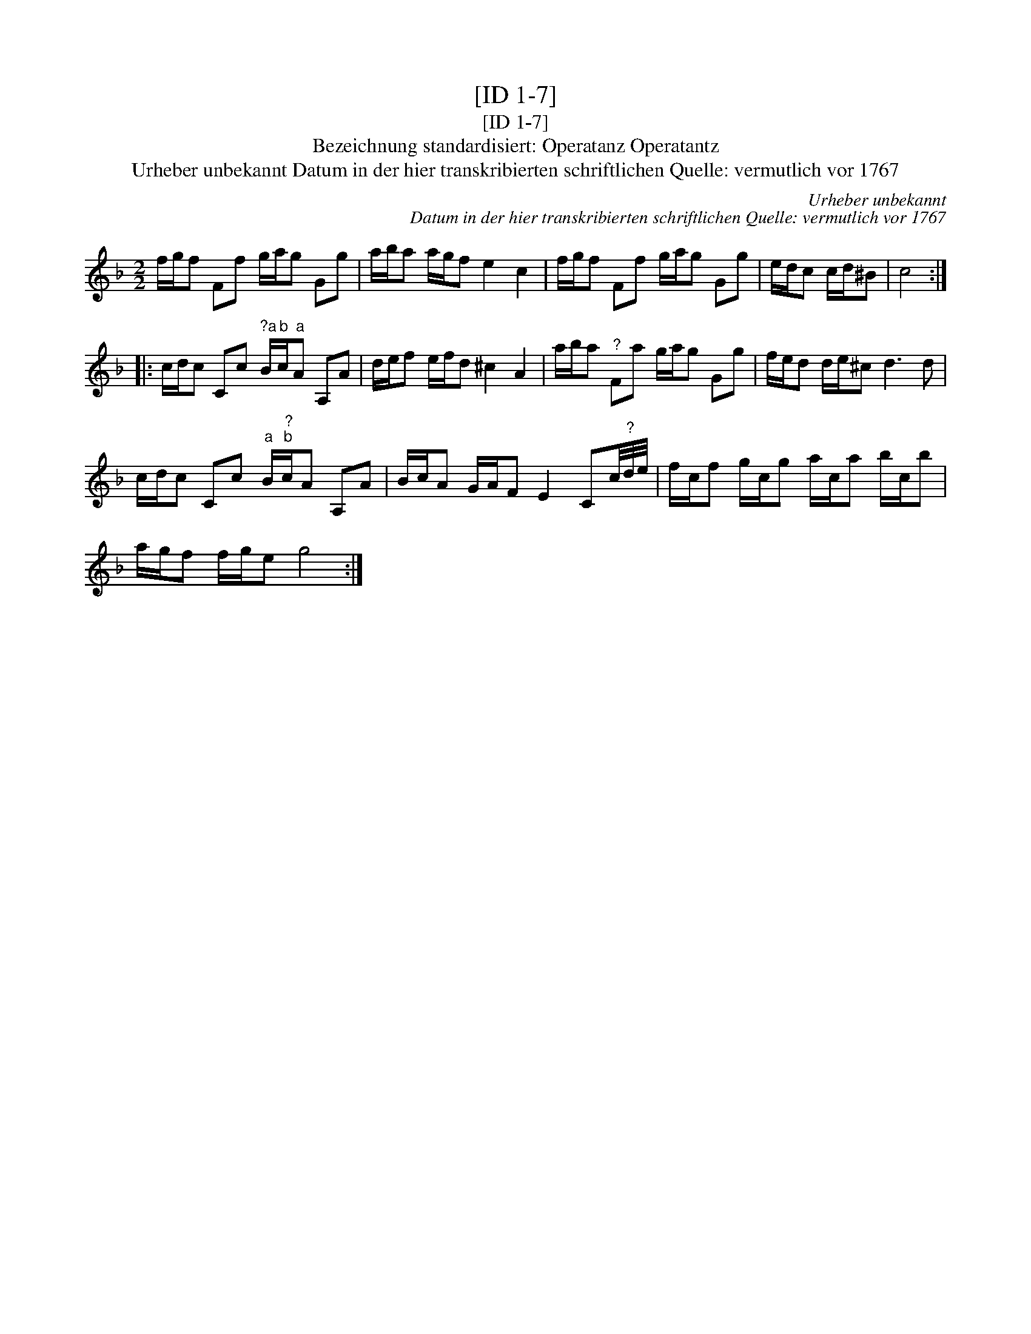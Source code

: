 X:1
T:[ID 1-7]
T:[ID 1-7]
T:Bezeichnung standardisiert: Operatanz Operatantz
T:Urheber unbekannt Datum in der hier transkribierten schriftlichen Quelle: vermutlich vor 1767
C:Urheber unbekannt
C:Datum in der hier transkribierten schriftlichen Quelle: vermutlich vor 1767
L:1/8
M:2/2
K:F
V:1 treble 
V:1
 f/g/f Ff g/a/g Gg | a/b/a a/g/f e2 c2 | f/g/f Ff g/a/g Gg | e/d/c c/d/^B | c4 :: %5
 c/d/c Cc"^?a" B/"^b"c/"^a"A A,A | d/e/f e/f/d ^c2 A2 | a/b/a"^?" Fa g/a/g Gg | f/e/d d/e/^c d3 d | %9
 c/d/c Cc"^a" B/"^?""^b"c/A A,A | B/c/A G/A/F E2 Cc/4"^?"d/4e/4 | f/c/f g/c/g a/c/a b/c/b | %12
 a/g/f f/g/e g4 :| %13

